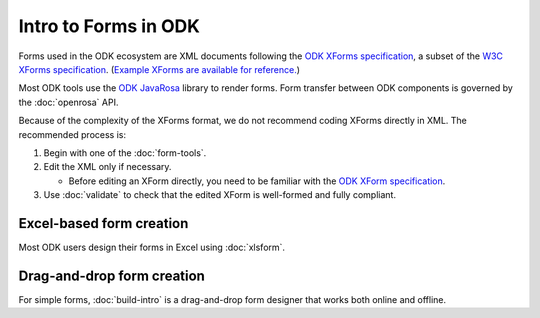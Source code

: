 Intro to Forms in ODK
========================

Forms used in the ODK ecosystem are XML documents following the `ODK XForms specification <https://getodk.github.io/xforms-spec/>`_, a subset of the `W3C XForms specification <https://www.w3.org/TR/xforms/>`_. (`Example XForms are available for reference. <https://github.com/getodk/sample-forms>`_)

Most ODK tools use the `ODK JavaRosa <https://github.com/getodk/javarosa>`_ library to render forms. Form transfer between ODK components is governed by the :doc:`openrosa` API.

Because of the complexity of the XForms format, we do not recommend coding XForms directly in XML. The recommended process is:

1. Begin with one of the :doc:`form-tools`.
2. Edit the XML only if necessary.

   - Before editing an XForm directly, you need to be familiar with the `ODK XForm specification <https://github.com/getodk/xforms-spec>`_.

3. Use :doc:`validate` to check that the edited XForm is well-formed and fully compliant.


.. _excel-based-form-creation:

Excel-based form creation
-------------------------

Most ODK users design their forms in Excel using :doc:`xlsform`.

.. _drag-and-drop-form-creation:

Drag-and-drop form creation
---------------------------
  
For simple forms, :doc:`build-intro` is a drag-and-drop form designer that works both online and offline.
